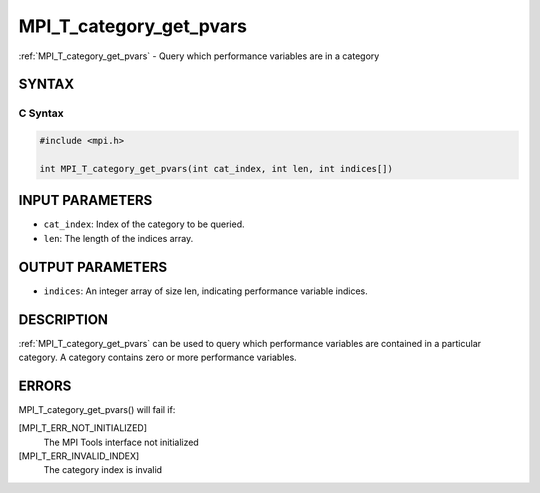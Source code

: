 .. _mpi_t_category_get_pvars:


MPI_T_category_get_pvars
========================

.. include_body

:ref:`MPI_T_category_get_pvars` - Query which performance variables are in
a category


SYNTAX
------


C Syntax
^^^^^^^^

.. code-block:: c

   #include <mpi.h>

   int MPI_T_category_get_pvars(int cat_index, int len, int indices[])


INPUT PARAMETERS
----------------
* ``cat_index``: Index of the category to be queried.
* ``len``: The length of the indices array.

OUTPUT PARAMETERS
-----------------
* ``indices``: An integer array of size len, indicating performance variable indices.

DESCRIPTION
-----------

:ref:`MPI_T_category_get_pvars` can be used to query which performance
variables are contained in a particular category. A category contains
zero or more performance variables.


ERRORS
------

MPI_T_category_get_pvars() will fail if:

[MPI_T_ERR_NOT_INITIALIZED]
   The MPI Tools interface not initialized

[MPI_T_ERR_INVALID_INDEX]
   The category index is invalid
